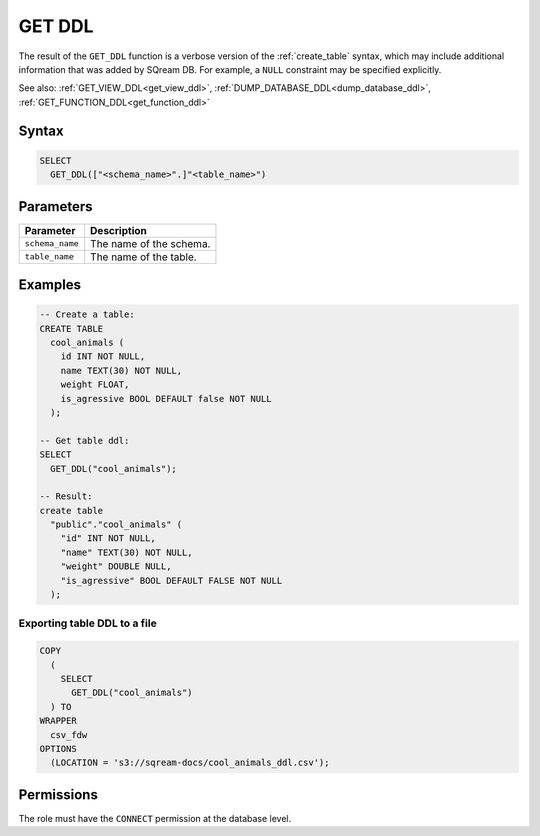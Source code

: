 .. _get_ddl:

*******
GET DDL
*******

The result of the ``GET_DDL`` function is a verbose version of the :ref:`create_table` syntax, which may include additional information that was added by SQream DB. For example, a ``NULL`` constraint may be specified explicitly.

See also: :ref:`GET_VIEW_DDL<get_view_ddl>`, :ref:`DUMP_DATABASE_DDL<dump_database_ddl>`, :ref:`GET_FUNCTION_DDL<get_function_ddl>`

Syntax
======

.. code-block:: postgres

   SELECT 
     GET_DDL(["<schema_name>".]"<table_name>")

Parameters
==========

.. list-table:: 
   :widths: auto
   :header-rows: 1
   
   * - Parameter
     - Description
   * - ``schema_name``
     - The name of the schema.
   * - ``table_name``
     - The name of the table.

Examples
========

.. code-block:: psql

   -- Create a table:
   CREATE TABLE
     cool_animals (
       id INT NOT NULL,
       name TEXT(30) NOT NULL,
       weight FLOAT,
       is_agressive BOOL DEFAULT false NOT NULL
     );

   -- Get table ddl:
   SELECT
     GET_DDL("cool_animals");
     
   -- Result:
   create table
     "public"."cool_animals" (
       "id" INT NOT NULL,
       "name" TEXT(30) NOT NULL,
       "weight" DOUBLE NULL,
       "is_agressive" BOOL DEFAULT FALSE NOT NULL
     );

Exporting table DDL to a file
-------------------------------

.. code-block:: postgres

   COPY
     (
       SELECT
         GET_DDL("cool_animals")
     ) TO
   WRAPPER
     csv_fdw
   OPTIONS
     (LOCATION = 's3://sqream-docs/cool_animals_ddl.csv');

Permissions
=============

The role must have the ``CONNECT`` permission at the database level.
